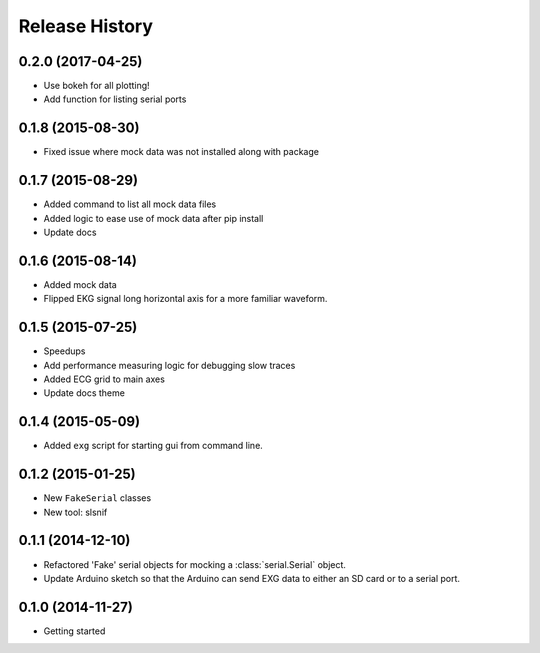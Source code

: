 .. :changelog:

Release History
---------------

0.2.0 (2017-04-25)
++++++++++++++++++

* Use bokeh for all plotting!
* Add function for listing serial ports

0.1.8 (2015-08-30)
++++++++++++++++++

* Fixed issue where mock data was not installed along with package

0.1.7 (2015-08-29)
++++++++++++++++++

* Added command to list all mock data files
* Added logic to ease use of mock data after pip install
* Update docs

0.1.6 (2015-08-14)
++++++++++++++++++

* Added mock data
* Flipped EKG signal long horizontal axis for a more familiar waveform.

0.1.5 (2015-07-25)
++++++++++++++++++

* Speedups
* Add performance measuring logic for debugging slow traces
* Added ECG grid to main axes
* Update docs theme

0.1.4 (2015-05-09)
++++++++++++++++++

* Added ``exg`` script for starting gui from command line.

0.1.2 (2015-01-25)
++++++++++++++++++

* New ``FakeSerial`` classes
* New tool: slsnif

0.1.1 (2014-12-10)
++++++++++++++++++

* Refactored 'Fake' serial objects for mocking a :class:`serial.Serial` object.
* Update Arduino sketch so that the Arduino can send
  EXG data to either an SD card or to a serial port.

0.1.0 (2014-11-27)
++++++++++++++++++

* Getting started

